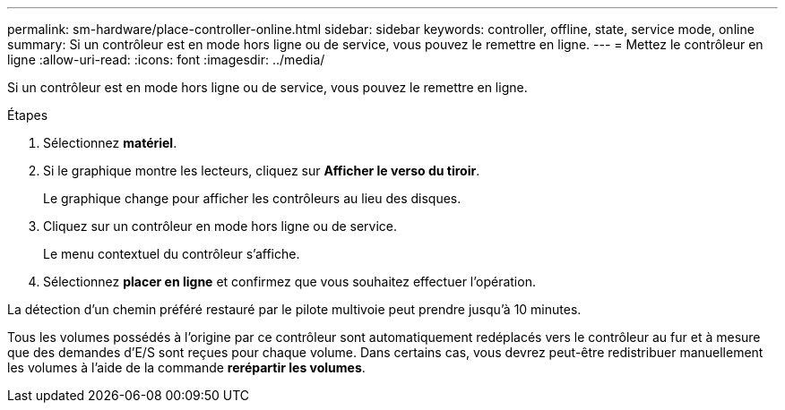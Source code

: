 ---
permalink: sm-hardware/place-controller-online.html 
sidebar: sidebar 
keywords: controller, offline, state, service mode, online 
summary: Si un contrôleur est en mode hors ligne ou de service, vous pouvez le remettre en ligne. 
---
= Mettez le contrôleur en ligne
:allow-uri-read: 
:icons: font
:imagesdir: ../media/


[role="lead"]
Si un contrôleur est en mode hors ligne ou de service, vous pouvez le remettre en ligne.

.Étapes
. Sélectionnez *matériel*.
. Si le graphique montre les lecteurs, cliquez sur *Afficher le verso du tiroir*.
+
Le graphique change pour afficher les contrôleurs au lieu des disques.

. Cliquez sur un contrôleur en mode hors ligne ou de service.
+
Le menu contextuel du contrôleur s'affiche.

. Sélectionnez *placer en ligne* et confirmez que vous souhaitez effectuer l'opération.


La détection d'un chemin préféré restauré par le pilote multivoie peut prendre jusqu'à 10 minutes.

Tous les volumes possédés à l'origine par ce contrôleur sont automatiquement redéplacés vers le contrôleur au fur et à mesure que des demandes d'E/S sont reçues pour chaque volume. Dans certains cas, vous devrez peut-être redistribuer manuellement les volumes à l'aide de la commande *rerépartir les volumes*.
